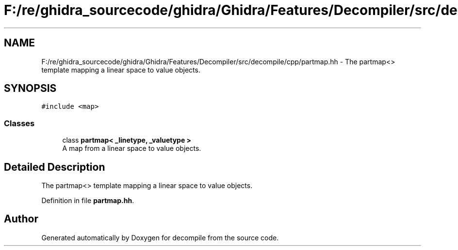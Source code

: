 .TH "F:/re/ghidra_sourcecode/ghidra/Ghidra/Features/Decompiler/src/decompile/cpp/partmap.hh" 3 "Sun Apr 14 2019" "decompile" \" -*- nroff -*-
.ad l
.nh
.SH NAME
F:/re/ghidra_sourcecode/ghidra/Ghidra/Features/Decompiler/src/decompile/cpp/partmap.hh \- The partmap<> template mapping a linear space to value objects\&.  

.SH SYNOPSIS
.br
.PP
\fC#include <map>\fP
.br

.SS "Classes"

.in +1c
.ti -1c
.RI "class \fBpartmap< _linetype, _valuetype >\fP"
.br
.RI "A map from a linear space to value objects\&. "
.in -1c
.SH "Detailed Description"
.PP 
The partmap<> template mapping a linear space to value objects\&. 


.PP
Definition in file \fBpartmap\&.hh\fP\&.
.SH "Author"
.PP 
Generated automatically by Doxygen for decompile from the source code\&.
